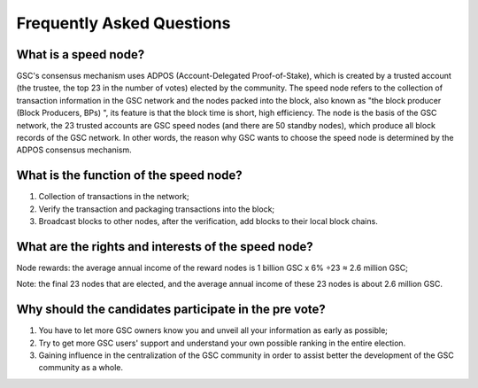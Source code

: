 ============
Frequently Asked Questions
============

What is a speed node?
---------------------
GSC's consensus mechanism uses ADPOS (Account-Delegated Proof-of-Stake), which is created by a trusted account (the trustee, the top 23 in the number of votes) elected by the community. The speed node refers to the collection of transaction information in the GSC network and the nodes packed into the block, also known as "the block producer (Block Producers, BPs) ", its feature is that the block time is short, high efficiency. The node is the basis of the GSC network, the 23 trusted accounts are GSC speed nodes (and there are 50 standby nodes), which produce all block records of the GSC network. In other words, the reason why GSC wants to choose the speed node is determined by the ADPOS consensus mechanism.


What is the function of the speed node?
---------------------------------------
(1) Collection of transactions in the network;

(2) Verify the transaction and packaging transactions into the block;

(3) Broadcast blocks to other nodes, after the verification, add blocks to their local block chains.


What are the rights and interests of the speed node?
----------------------------------------------------
Node rewards: the average annual income of the reward nodes is 1 billion GSC x 6% ÷23 ≈ 2.6 million GSC;

Note: the final 23 nodes that are elected, and the average annual income of these 23 nodes is about 2.6 million GSC.


Why should the candidates participate in the pre vote?
------------------------------------------------------
(1) You have to let more GSC owners know you and unveil all your information as early as possible;

(2) Try to get more GSC users' support and understand your own possible ranking in the entire election.

(3) Gaining influence in the centralization of the GSC community in order to assist better the development of the GSC community as a whole.
